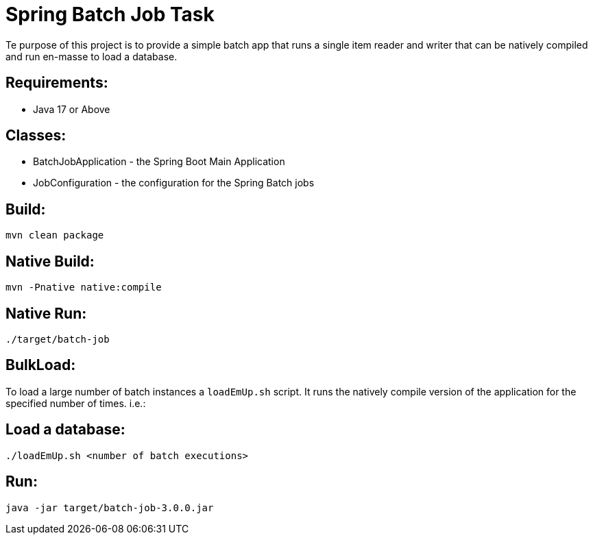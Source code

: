 = Spring Batch Job Task

Te purpose of this project is to provide a simple batch app that runs a single item reader and writer that can be natively compiled and run en-masse to load a database.



== Requirements:

* Java 17 or Above

== Classes:

* BatchJobApplication - the Spring Boot Main Application
* JobConfiguration - the configuration for the Spring Batch jobs

== Build:

[source,shell]
----
mvn clean package
----

== Native Build:

[source,shell]
----
mvn -Pnative native:compile
----

== Native Run:

[source,shell]
----
./target/batch-job
----

== BulkLoad:
To load a large number of batch instances a `loadEmUp.sh` script.
It runs the natively compile version of the application for the specified number of times. i.e.:

== Load a database:

[source,shell]
----
./loadEmUp.sh <number of batch executions>
----

== Run:

[source,shell]
----
java -jar target/batch-job-3.0.0.jar
----